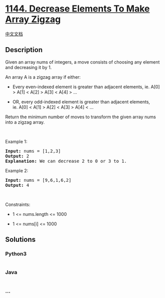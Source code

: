 * [[https://leetcode.com/problems/decrease-elements-to-make-array-zigzag][1144.
Decrease Elements To Make Array Zigzag]]
  :PROPERTIES:
  :CUSTOM_ID: decrease-elements-to-make-array-zigzag
  :END:
[[./solution/1100-1199/1144.Decrease Elements To Make Array Zigzag/README.org][中文文档]]

** Description
   :PROPERTIES:
   :CUSTOM_ID: description
   :END:

#+begin_html
  <p>
#+end_html

Given an array nums of integers, a move consists of choosing any element
and decreasing it by 1.

#+begin_html
  </p>
#+end_html

#+begin_html
  <p>
#+end_html

An array A is a zigzag array if either:

#+begin_html
  </p>
#+end_html

#+begin_html
  <ul>
#+end_html

#+begin_html
  <li>
#+end_html

Every even-indexed element is greater than adjacent elements, ie. A[0] >
A[1] < A[2] > A[3] < A[4] > ...

#+begin_html
  </li>
#+end_html

#+begin_html
  <li>
#+end_html

OR, every odd-indexed element is greater than adjacent elements,
ie. A[0] < A[1] > A[2] < A[3] > A[4] < ...

#+begin_html
  </li>
#+end_html

#+begin_html
  </ul>
#+end_html

#+begin_html
  <p>
#+end_html

Return the minimum number of moves to transform the given array nums
into a zigzag array.

#+begin_html
  </p>
#+end_html

#+begin_html
  <p>
#+end_html

 

#+begin_html
  </p>
#+end_html

#+begin_html
  <p>
#+end_html

Example 1:

#+begin_html
  </p>
#+end_html

#+begin_html
  <pre>
  <strong>Input:</strong> nums = [1,2,3]
  <strong>Output:</strong> 2
  <strong>Explanation:</strong> We can decrease 2 to 0 or 3 to 1.
  </pre>
#+end_html

#+begin_html
  <p>
#+end_html

Example 2:

#+begin_html
  </p>
#+end_html

#+begin_html
  <pre>
  <strong>Input:</strong> nums = [9,6,1,6,2]
  <strong>Output:</strong> 4
  </pre>
#+end_html

#+begin_html
  <p>
#+end_html

 

#+begin_html
  </p>
#+end_html

#+begin_html
  <p>
#+end_html

Constraints:

#+begin_html
  </p>
#+end_html

#+begin_html
  <ul>
#+end_html

#+begin_html
  <li>
#+end_html

1 <= nums.length <= 1000

#+begin_html
  </li>
#+end_html

#+begin_html
  <li>
#+end_html

1 <= nums[i] <= 1000

#+begin_html
  </li>
#+end_html

#+begin_html
  </ul>
#+end_html

** Solutions
   :PROPERTIES:
   :CUSTOM_ID: solutions
   :END:

#+begin_html
  <!-- tabs:start -->
#+end_html

*** *Python3*
    :PROPERTIES:
    :CUSTOM_ID: python3
    :END:
#+begin_src python
#+end_src

*** *Java*
    :PROPERTIES:
    :CUSTOM_ID: java
    :END:
#+begin_src java
#+end_src

*** *...*
    :PROPERTIES:
    :CUSTOM_ID: section
    :END:
#+begin_example
#+end_example

#+begin_html
  <!-- tabs:end -->
#+end_html
